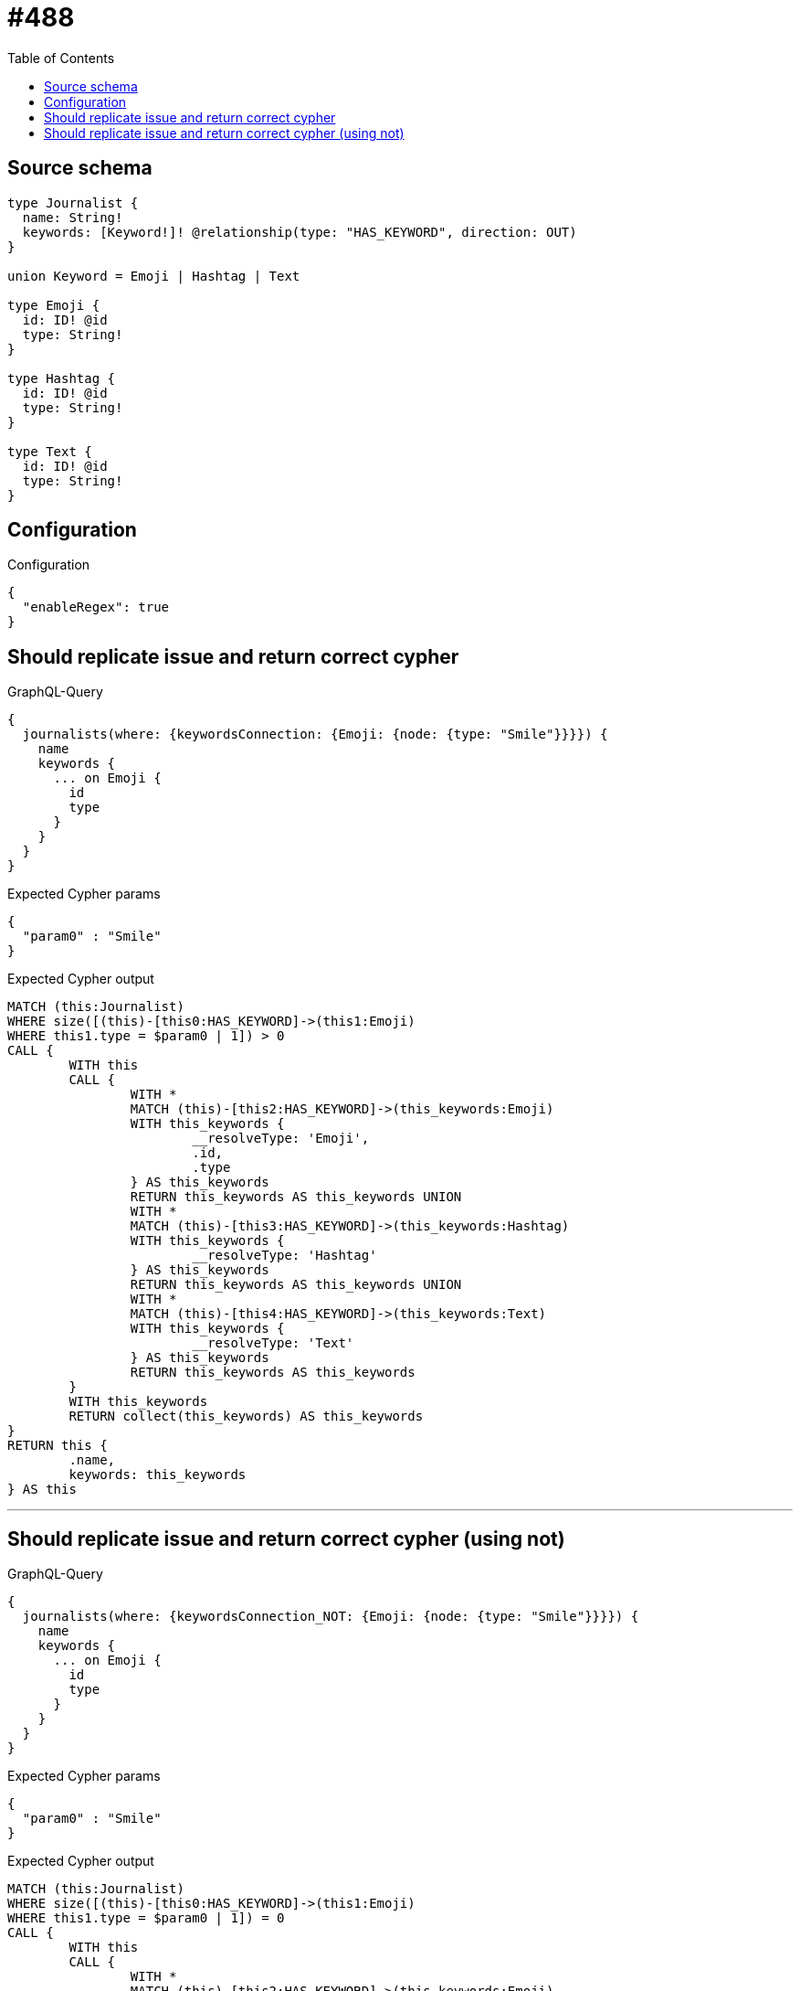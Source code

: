 :toc:

= #488

== Source schema

[source,graphql,schema=true]
----
type Journalist {
  name: String!
  keywords: [Keyword!]! @relationship(type: "HAS_KEYWORD", direction: OUT)
}

union Keyword = Emoji | Hashtag | Text

type Emoji {
  id: ID! @id
  type: String!
}

type Hashtag {
  id: ID! @id
  type: String!
}

type Text {
  id: ID! @id
  type: String!
}
----

== Configuration

.Configuration
[source,json,schema-config=true]
----
{
  "enableRegex": true
}
----
== Should replicate issue and return correct cypher

.GraphQL-Query
[source,graphql]
----
{
  journalists(where: {keywordsConnection: {Emoji: {node: {type: "Smile"}}}}) {
    name
    keywords {
      ... on Emoji {
        id
        type
      }
    }
  }
}
----

.Expected Cypher params
[source,json]
----
{
  "param0" : "Smile"
}
----

.Expected Cypher output
[source,cypher]
----
MATCH (this:Journalist)
WHERE size([(this)-[this0:HAS_KEYWORD]->(this1:Emoji)
WHERE this1.type = $param0 | 1]) > 0
CALL {
	WITH this
	CALL {
		WITH *
		MATCH (this)-[this2:HAS_KEYWORD]->(this_keywords:Emoji)
		WITH this_keywords {
			__resolveType: 'Emoji',
			.id,
			.type
		} AS this_keywords
		RETURN this_keywords AS this_keywords UNION
		WITH *
		MATCH (this)-[this3:HAS_KEYWORD]->(this_keywords:Hashtag)
		WITH this_keywords {
			__resolveType: 'Hashtag'
		} AS this_keywords
		RETURN this_keywords AS this_keywords UNION
		WITH *
		MATCH (this)-[this4:HAS_KEYWORD]->(this_keywords:Text)
		WITH this_keywords {
			__resolveType: 'Text'
		} AS this_keywords
		RETURN this_keywords AS this_keywords
	}
	WITH this_keywords
	RETURN collect(this_keywords) AS this_keywords
}
RETURN this {
	.name,
	keywords: this_keywords
} AS this
----

'''

== Should replicate issue and return correct cypher (using not)

.GraphQL-Query
[source,graphql]
----
{
  journalists(where: {keywordsConnection_NOT: {Emoji: {node: {type: "Smile"}}}}) {
    name
    keywords {
      ... on Emoji {
        id
        type
      }
    }
  }
}
----

.Expected Cypher params
[source,json]
----
{
  "param0" : "Smile"
}
----

.Expected Cypher output
[source,cypher]
----
MATCH (this:Journalist)
WHERE size([(this)-[this0:HAS_KEYWORD]->(this1:Emoji)
WHERE this1.type = $param0 | 1]) = 0
CALL {
	WITH this
	CALL {
		WITH *
		MATCH (this)-[this2:HAS_KEYWORD]->(this_keywords:Emoji)
		WITH this_keywords {
			__resolveType: 'Emoji',
			.id,
			.type
		} AS this_keywords
		RETURN this_keywords AS this_keywords UNION
		WITH *
		MATCH (this)-[this3:HAS_KEYWORD]->(this_keywords:Hashtag)
		WITH this_keywords {
			__resolveType: 'Hashtag'
		} AS this_keywords
		RETURN this_keywords AS this_keywords UNION
		WITH *
		MATCH (this)-[this4:HAS_KEYWORD]->(this_keywords:Text)
		WITH this_keywords {
			__resolveType: 'Text'
		} AS this_keywords
		RETURN this_keywords AS this_keywords
	}
	WITH this_keywords
	RETURN collect(this_keywords) AS this_keywords
}
RETURN this {
	.name,
	keywords: this_keywords
} AS this
----

'''


